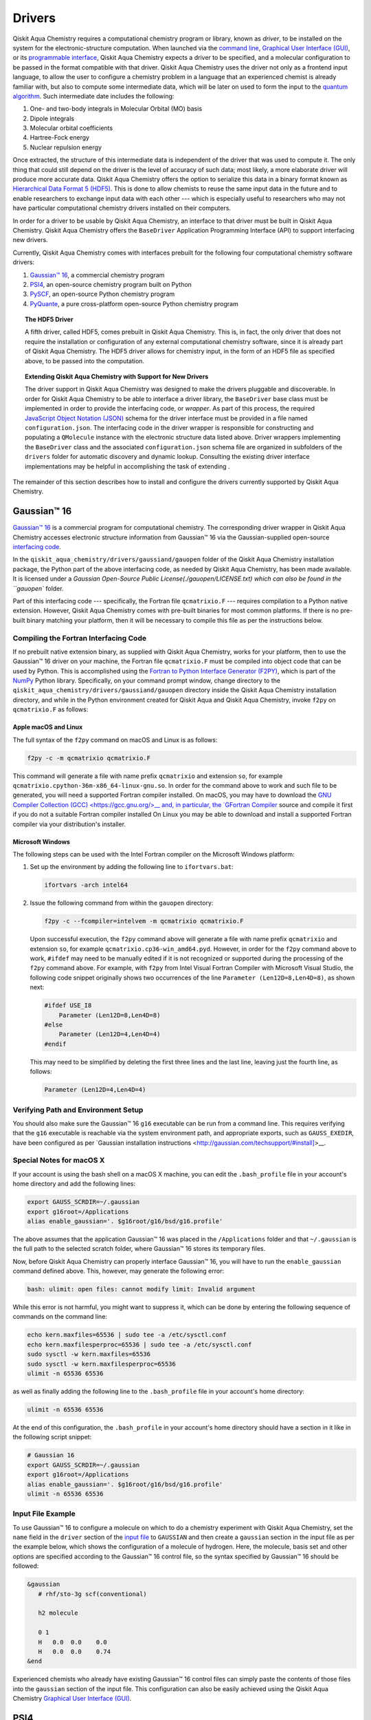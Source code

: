 Drivers
=======

Qiskit Aqua Chemistry requires a computational chemistry program or library, known as *driver*, to be installed on the
system for the electronic-structure computation.  When launched via the
`command line <./config_run.html#command-line>`__,
`Graphical User Interface (GUI) <./config_run.html#gui>`__, or
its `programmable interface <./config_run.html##programmable-interface>`__,
Qiskit Aqua Chemistry expects a driver to be specified, and a
molecular configuration to be passed in the format compatible with that driver.
Qiskit Aqua Chemistry uses the driver not only as a frontend input language, to allow the user to configure
a chemistry problem in a language that an experienced chemist is already familiar with, but also
to compute some intermediate data, which will be later on used to form the input to the
`quantum algorithm <https://qiskit.org/documentation/aqua/algorithms.html>`__.  Such intermediate date
includes the following:

1. One- and two-body integrals in Molecular Orbital (MO) basis
2. Dipole integrals
3. Molecular orbital coefficients
4. Hartree-Fock energy
5. Nuclear repulsion energy

Once extracted, the structure of this intermediate data is independent of the
driver that was used to compute it.  The only thing that could still depend on the driver
is the level of accuracy of such data; most likely,
a more elaborate driver will produce more accurate data.
Qiskit Aqua Chemistry offers the option to serialize this data in a binary format known as
`Hierarchical Data Format 5 (HDF5) <https://support.hdfgroup.org/HDF5/>`__.
This is done to allow chemists to reuse the same input data in the future
and to enable researchers to exchange
input data with each other --- which is especially useful to researchers who may not have particular
computational chemistry drivers installed on their computers.

In order for a driver to be usable by Qiskit Aqua Chemistry, an interface to that driver
must be built in Qiskit Aqua Chemistry.  Qiskit Aqua Chemistry offers the ``BaseDriver``
Application Programming Interface (API) to support interfacing new drivers.

Currently, Qiskit Aqua Chemistry comes with interfaces prebuilt
for the following four computational chemistry software drivers:

1. `Gaussian™ 16 <http://gaussian.com/gaussian16/>`__, a commercial chemistry program
2. `PSI4 <http://www.psicode.org/>`__, an open-source chemistry program built on Python
3. `PySCF <https://github.com/sunqm/pyscf>`__, an open-source Python chemistry program
4. `PyQuante <https://github.com/rpmuller/pyquante2>`__, a pure cross-platform open-source Python chemistry program

.. topic:: The HDF5 Driver

    A fifth driver, called HDF5, comes prebuilt in Qiskit Aqua Chemistry.  This is, in fact, the only driver
    that does not require the installation or configuration of any external computational chemistry software,
    since it is already part of Qiskit Aqua Chemistry.
    The HDF5 driver allows for chemistry input, in the form of an HDF5 file as specified above,
    to be passed into the computation.

.. topic:: Extending Qiskit Aqua Chemistry with Support for New Drivers

    The driver support in Qiskit Aqua Chemistry was designed to make the drivers pluggable and discoverable.
    In order for Qiskit Aqua Chemistry to
    be able to interface a driver library, the ``BaseDriver`` base class must be implemented in order
    to provide the interfacing code, or *wrapper*.  As part of this process, the required
    `JavaScript Object Notation (JSON) <http://json.org>`__ schema for the driver interface must
    be provided in a file named ``configuration.json``.  The interfacing code in the driver wrapper
    is responsible for constructing and populating a ``QMolecule`` instance with the electronic
    structure data listed above.  Driver wrappers implementing the ``BaseDriver`` class and the
    associated ``configuration.json`` schema file are organized in subfolders of the ``drivers`` folder
    for automatic discovery and dynamic lookup.  Consulting the existing driver interface
    implementations may be helpful in accomplishing the task of extending .

The remainder of this section describes how to install and configure the drivers currently supported
by Qiskit Aqua Chemistry.

Gaussian™ 16
------------

`Gaussian™ 16 <http://gaussian.com/gaussian16/>`__ is a commercial program for computational chemistry.
The corresponding driver wrapper in Qiskit Aqua Chemistry accesses electronic structure information from Gaussian™ 16
via the Gaussian-supplied open-source `interfacing code <http://www.gaussian.com/interfacing/>`__.

In the ``qiskit_aqua_chemistry/drivers/gaussiand/gauopen`` folder of the Qiskit Aqua Chemistry installation package,
the Python part of the above interfacing code, as needed by Qiskit Aqua Chemistry,
has been made available. It is licensed under a `Gaussian Open-Source Public License(./gauopen/LICENSE.txt) which can
also be found in the ``gauopen`` folder.

Part of this interfacing code --- specifically, the Fortran file ``qcmatrixio.F`` --- requires compilation to a Python native extension. However,
Qiskit Aqua Chemistry comes with pre-built binaries for most common platforms. If there is no pre-built binary
matching your platform, then it will be necessary to compile this file as per the instructions below.  

Compiling the Fortran Interfacing Code
~~~~~~~~~~~~~~~~~~~~~~~~~~~~~~~~~~~~~~

If no prebuilt native extension binary, as supplied with Qiskit Aqua Chemistry, works for your platform, then
to use the Gaussian™ 16 driver on your machine, the Fortran file ``qcmatrixio.F`` must be compiled into object code that can
be used by Python. This is accomplished using the
`Fortran to Python Interface Generator (F2PY) <https://docs.scipy.org/doc/numpy/f2py/>`__,
which is part of the `NumPy <http://www.numpy.org/>`__ Python library.
Specifically, on your command prompt window, change directory to the ``qiskit_aqua_chemistry/drivers/gaussiand/gauopen``
directory inside the Qiskit Aqua Chemistry installation directory, and while in the Python environment
created for Qiskit Aqua and Qiskit Aqua Chemistry, invoke ``f2py`` on ``qcmatrixio.F`` as follows:


Apple macOS and Linux
^^^^^^^^^^^^^^^^^^^^^

The full syntax of the ``f2py`` command on macOS and Linux is as follows:

.. code:: sh

    f2py -c -m qcmatrixio qcmatrixio.F

This command will generate a file with name prefix ``qcmatrixio`` and extension ``so``, for example
``qcmatrixio.cpython-36m-x86_64-linux-gnu.so``.
In order for the command above to work and such file to be generated, you will need a supported Fortran compiler installed.
On macOS, you may have to download the `GNU Compiler Collection (GCC) <https://gcc.gnu.org/>__
and, in particular, the `GFortran Compiler <https://gcc.gnu.org/fortran/>`__ source and compile it first
if you do not a suitable Fortran compiler installed
On Linux you may be able to download and install a supported Fortran compiler via your distribution's installer.

Microsoft Windows
^^^^^^^^^^^^^^^^^

The following steps can be used with the Intel Fortran compiler on the Microsoft Windows platform:

1. Set up the environment by adding the following line to ``ifortvars.bat``:

   .. code:: sh

       ifortvars -arch intel64

2. Issue the following command from within the ``gauopen`` directory:

   .. code:: sh

       f2py -c --fcompiler=intelvem -m qcmatrixio qcmatrixio.F

   Upon successful execution, the ``f2py`` command above will generate a file with name prefix ``qcmatrixio`` and
   extension ``so``, for example ``qcmatrixio.cp36-win_amd64.pyd``.  However, in order for the ``f2py`` command above
   to work, ``#ifdef`` may need to be manually edited if it is not recognized or supported during the processing of the ``f2py`` command
   above.  For example, with ``f2py`` from Intel Visual Fortran Compiler with Microsoft Visual Studio, the following code snippet
   originally shows two occurrences of the line ``Parameter (Len12D=8,Len4D=8)``, as shown next:

   .. code::

       #ifdef USE_I8
           Parameter (Len12D=8,Len4D=8)
       #else
           Parameter (Len12D=4,Len4D=4)
       #endif

   This may need to be simplified by deleting the first three lines and the last line, leaving just the fourth line, as follows:

   .. code::

       Parameter (Len12D=4,Len4D=4)

Verifying Path and Environment Setup
~~~~~~~~~~~~~~~~~~~~~~~~~~~~~~~~~~~~

You should also make sure the Gaussian™ 16 ``g16`` executable can be run from a command line.
This requires verifying that the ``g16`` executable is reachable via the system environment path, and appropriate
exports, such as ``GAUSS_EXEDIR``, have been configured as per
`Gaussian installation instructions <http://gaussian.com/techsupport/#install]>__.

Special Notes for macOS X
~~~~~~~~~~~~~~~~~~~~~~~~~

If your account is using the bash shell on a macOS X machine, you can edit the ``.bash_profile`` file
in your account's home directory and add the following lines:


.. code:: sh

    export GAUSS_SCRDIR=~/.gaussian
    export g16root=/Applications
    alias enable_gaussian='. $g16root/g16/bsd/g16.profile'

The above assumes that the application Gaussian™ 16 was placed in the ``/Applications`` folder and that
``~/.gaussian`` is the full path to
the selected scratch folder, where Gaussian™ 16 stores its temporary files. 
 
Now, before Qiskit Aqua Chemistry can properly interface Gaussian™ 16, you will have to run the ``enable_gaussian`` command
defined above.  This, however, may generate the following error:

.. code:: sh

    bash: ulimit: open files: cannot modify limit: Invalid argument

While this error is not harmful, you might want to suppress it, which can be done by entering the following sequence
of commands on the command line:

.. code:: sh

    echo kern.maxfiles=65536 | sudo tee -a /etc/sysctl.conf
    echo kern.maxfilesperproc=65536 | sudo tee -a /etc/sysctl.conf
    sudo sysctl -w kern.maxfiles=65536
    sudo sysctl -w kern.maxfilesperproc=65536
    ulimit -n 65536 65536 

as well as finally adding the following line to the ``.bash_profile`` file in your account's home directory:

.. code:: sh

    ulimit -n 65536 65536

At the end of this configuration, the ``.bash_profile`` in your account's home directory should have a section in it
like in the following script snippet:

.. code:: sh

    # Gaussian 16
    export GAUSS_SCRDIR=~/.gaussian
    export g16root=/Applications
    alias enable_gaussian='. $g16root/g16/bsd/g16.profile'
    ulimit -n 65536 65536

Input File Example
~~~~~~~~~~~~~~~~~~

To use Gaussian™ 16 to configure a molecule on which to do a chemistry experiment with Qiskit Aqua Chemistry,
set the ``name`` field in the ``driver`` section of the `input file <./config_run.html#input-file>`__ to ``GAUSSIAN`` and
then create a ``gaussian`` section in the input file as per the example below, which shows the configuration of a molecule of
hydrogen.  Here, the molecule, basis set and other options are specified according
to the Gaussian™ 16 control file, so the syntax specified by Gaussian™ 16 should be followed:

.. code::

    &gaussian
       # rhf/sto-3g scf(conventional)

       h2 molecule

       0 1
       H   0.0  0.0    0.0
       H   0.0  0.0    0.74
    &end

Experienced chemists who already have existing Gaussian™ 16 control files can simply paste the contents of those files
into the ``gaussian`` section of the input file.  This configuration can also be easily achieved using the
Qiskit Aqua Chemistry `Graphical User Interface (GUI) <./config_run.html#gui>`__.

PSI4
----
`PSI4 <http://www.psicode.org/>`__ is an open-source program for computational chemistry.
In order for Qiskit Aqua Chemistry to interface PSI4, accept PSI4 input files and execute PSI4 to extract
the electronic structure information necessary for the computation of the input to the quantum algorithm,
PSI4 must be `installed <http://www.psicode.org/downloads.html>`__ and discoverable on the system where
Qiskit Aqua Chemistry is also installed.
Therefore, once PSI4 has been installed, the ``psi4`` executable must be reachable via the system environment path.
For example, on macOS, this can be achieved by adding the following section to the ``.bash_profile`` file in the
user's home directory:

.. code:: sh

    # PSI4
    alias enable_psi4='export PATH=/Users/username/psi4conda/bin:$PATH'

where ``username`` should be replaced with the user's account name.
In order for Qiskit Aqua Chemistry to discover PSI4 at run time, it is then necessary to execute the ``enable_psi4`` command
before launching Qiskit Aqua Chemistry.

To use PSI4 to configure a molecule on which to do a chemistry experiment with Qiskit Aqua Chemistry,
set the ``name`` field in the ``driver`` section of the `input file <./config_run.html#input-file>`__ to ``PSI4`` and
then create a ``psi4`` section in the input file as per the example below, which shows the configuration of a molecule of
hydrogen.  Here, the molecule, basis set and other options are specified according
to the PSI4 control file, so the syntax specified by PSI4 should be followed:

.. code:: python

    &psi4
       molecule h2 {
          0 1
          H 0.0 0.0 0.0
          H 0.0 0.0 0.74
       }

       set {
          basis sto-3g
          scf_type pk
       }
    &end

Experienced chemists who already have existing PSI4 control files can simply paste the contents of those files
into the ``psi4`` section of the input file.  This configuration can also be easily achieved using the
Qiskit Aqua Chemistry `Graphical User Interface (GUI) <./config_run.html#gui>`__.

PySCF
-----
`PySCF <https://github.com/sunqm/pyscf>`__ is an open-source library for computational chemistry.
In order for Qiskit Aqua Chemistry to interface PySCF, accept PySCF input files and execute PySCF to extract
the electronic structure information necessary for the computation of the input to the quantum algorithm,
PySCF must be installed.  According to the `installation instructions <http://sunqm.github.io/pyscf/install.html>__,
the preferred installation method for PySCF is via the pip package management system.  Doing so while in the Python
virtual environment where Qiskit Aqua Chemistry is also installed will automatically make PySCF dynamically discoverable
by Qiskit Aqua Chemistry at run time.

To use PySCF to configure a molecule on which to do a chemistry experiment with Qiskit Aqua Chemistry,
set the ``name`` field in the ``driver`` section of the `input file <./config_run.html#input-file>`__ to ``PYSCF`` and
then create a ``pyscf`` section in the input file as per the example below, which shows the configuration of a molecule of
hydrogen.  Here, the molecule, basis set and other options are specified as key/value pairs, according
to the PySCF-expected syntax.  In PySCF, these arguments can be passed to the ``pyscf.gto.Mole`` class

.. code:: python

    &pyscf
       atom=H .0 .0 .0; H .0 .0 0.74
       unit=Angstrom
       charge=0
       spin=0
       basis=sto3g
    &end

Experienced chemists who already have existing PySCF control files can simply paste the contents of those files
into the ``pyscf`` section of the input file.  This configuration can also be easily achieved using the
Qiskit Aqua Chemistry `Graphical User Interface (GUI) <./config_run.html#gui>`__.

PyQuante
--------
`PyQuante <https://github.com/rpmuller/pyquante2/>`__ is an open-source library for computational chemistry.
Qiskit Aqua Chemistry specifically requires PyQuante V2, also known as PyQuante2.
In order for Qiskit Aqua Chemistry to interface PyQuante, accept PyQuante input files and execute PyQuante to extract
the electronic structure information necessary for the computation of the input to the quantum algorithm,
PyQuante2 must be installed and discoverable on the system where
Qiskit Aqua Chemistry is also installed.  Installing PyQuante2 according to the
`installation instructions <https://github.com/rpmuller/pyquante2/blob/master/README.md>`__ while
in the Python virtual environment where Qiskit Aqua Chemistry has also been installed will automatically
make PyQuante2 dynamically discovered by Qiskit Aqua Chemistry at run time.

The PyQuante2 driver wrapper contains two methods, in ``transform.py``, taken from from
`Pyquante V1 <http://pyquante.sourceforge.net/>`__, which is `licensed <http://pyquante.sourceforge.net/#license>`__
under a `modified BSD license <https://opensource.org/licenses/BSD-3-Clause>`__.

.. note::
    Like all the other drivers currently interfaced by Qiskit Aqua Chemistry,
    PyQuante2 provides enough intermediate data for Qiskit Aqua Chemistry to compute a molecule's ground
    state molecular energy.  However, unlike the other drivers, the data computed by PyQuante is not sufficient for
    Qiskit Aqua Chemistry to compute a molecule's dipole moment.  Therefore, PyQuante is currently
    the only driver interfaced by Qiskit Aqua Chemistry that does not allow for the computation of a molecule's
    dipole moment.

To use PyQuante to configure a molecule on which to do a chemistry experiment with Qiskit Aqua Chemistry,
set the ``name`` field in the ``driver`` section of the `input file <./config_run.html#input-file>`__ to ``PYQUANTE`` and
then create a ``pyquante`` section in the input file as per the example below, which shows the configuration of a molecule of
hydrogen.  Here, the molecule, basis set and other options are specified according
to the PyQuante control file, so the syntax specified by PyQuante should be followed.
Specifically, a molecule is configured as a list of atoms.  Each atom's chemical symbol is followed by the atom's :math:`x y z`
geometrical coordinates.  Atom configurations are separated by semicolons.

.. code:: python

    &pyquante
       atoms=H .0 .0 .0; H .0 .0 0.74
       units=Angstrom
       charge=0
       multiplicity=1
       basis=sto3g
    &end

Experienced chemists who already have existing PyQuante control files can simply paste the contents of those files
into the ``pyquante`` section of the input file.  This configuration can also be easily achieved using the
Qiskit Aqua Chemistry `Graphical User Interface (GUI) <./config_run.html#gui>`__.

HDF5
----

Qiskit Aqua Chemistry uses a molecular input file written on top of one of the classical computational software drivers
that it interfaces.  Qiskit Aqua Chemistry executes a driver classically,
only to the extent necessary to compute some intermediate data which, combined with the molecular configuration,
can later be used to form the input to the
`quantum algorithm <https://qiskit.org/documentation/aqua/algorithms.html>`__ in Qiskit Aqua.

As mentioned above, the intermediate data extracted from the classical computational software consists of the following:

1. One- and two-body integrals in Molecular Orbital (MO) basis
2. Dipole integrals
3. Molecular orbital coefficients
4. Hartree-Fock energy
5. Nuclear repulsion energy

Once extracted, the structure of this intermediate data is independent of the classical driver
that was used to compute it.
However, the level of accuracy of such data does depend on the computational chemistry software;
more elaborate software packages are more likely to produce more accurate data.

Qiskit Aqua Chemistry offers the option to serialize this data in a binary format known as
`Hierarchical Data Format 5 (HDF5) <https://support.hdfgroup.org/HDF5/>`__.
This is done for future reuse and exchange of input data among researchers who may not have a particular computational
chemistry driver installed on their computers, or may have a different version of that driver.
HDF5 is configured as a prebuilt driver in Aqua because it allows for chemistry input to be passed into the
computation.  In fact, HDF5 is the only driver that does not require any installation other
the installation of Qiskit Aqua Chemistry itself.

Generation of an HDF5 Input File
~~~~~~~~~~~~~~~~~~~~~~~~~~~~~~~~

The most intuitive way to generate a HDF5 input file is by using the Qiskit Aqua Chemistry
Qiskit Aqua Chemistry `Graphical User Interface (GUI) <./config_run.html#gui>`__.
Through the GUI, you can load an existing `input file <./config_run.html#input-file>`__ from the ``chemistry`` folder
of the `Qiskit Aqua Tutorials repository <https://github.com/Qiskit/aqua-tutorials>`__
(which must have been installed on your file system via a ``git clone`` command)
by selecting **Open...** from the **File** menu.  Alternatively, you can create and then potentially customize
a brand new `input file <./config_run.html#input-file>`__ by choosing **New** from the **File** menu.
Once you have configured the chemistry experiment in one of the existing classical drivers
(`Gaussian™ 16 <#gaussian™-16>`__, `PSI4 <#psi4>`__, `PySCF <#pyscf>`__ or `PyQuante <#pyquante>`__),
you can specify the name of the file where you want the HDF5 file to be serialized.  This can be done
by assigning a value to the ``hdf5_output`` field of the ``driver`` section.
Upon execution, Qiskit Aqua Chemistry displays the following message:

.. code:: sh

    HDF5 file saved '/Users/username/Documents/Quantum/code/Aqua/qiskit-aqua-chemistry/molecule.hdf5'

assuming that ``molecule.hdf5`` and ``/Users/username/Documents/Quantum/code/Aqua/qiskit-aqua-chemistry/``are the file name
and directory path you chose.

Using the GUI is the most intuitive option to generate the HDF5 file corresponding to a given experiment.  The
same result can be obtained by assigning a value to the ``hdf5_output`` field of the ``driver`` section of 
an `input file <./config_run.html#input-file>`__ and then using the Qiskit Aqua Chemistry
`input file <./config_run.html#command-line>`__ tool.

Using an HDF5 File as the Input to an Experiment
~~~~~~~~~~~~~~~~~~~~~~~~~~~~~~~~~~~~~~~~~~~~~~~~
If you later want the HDF5 file to be deserialized and its contents used as the input for a chemistry experiment,
you can select `HDF5` as the driver in an `input file <./config_run.html#input-file>`__.  Doing so will
require the ``hdf5`` section in the input file to be configured by assigning a valid fully qualified
file name to the ``hdf5_input`` field, as shown:

.. code:: python

    &hdf5
       hdf5_input=molecule.hdf5
    &end

